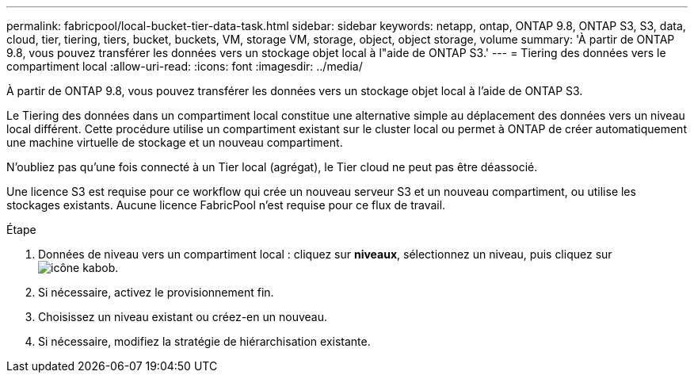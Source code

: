 ---
permalink: fabricpool/local-bucket-tier-data-task.html 
sidebar: sidebar 
keywords: netapp, ontap, ONTAP 9.8, ONTAP S3, S3, data, cloud, tier, tiering, tiers, bucket, buckets, VM, storage VM, storage, object, object storage, volume 
summary: 'À partir de ONTAP 9.8, vous pouvez transférer les données vers un stockage objet local à l"aide de ONTAP S3.' 
---
= Tiering des données vers le compartiment local
:allow-uri-read: 
:icons: font
:imagesdir: ../media/


[role="lead"]
À partir de ONTAP 9.8, vous pouvez transférer les données vers un stockage objet local à l'aide de ONTAP S3.

Le Tiering des données dans un compartiment local constitue une alternative simple au déplacement des données vers un niveau local différent. Cette procédure utilise un compartiment existant sur le cluster local ou permet à ONTAP de créer automatiquement une machine virtuelle de stockage et un nouveau compartiment.

N'oubliez pas qu'une fois connecté à un Tier local (agrégat), le Tier cloud ne peut pas être déassocié.

Une licence S3 est requise pour ce workflow qui crée un nouveau serveur S3 et un nouveau compartiment, ou utilise les stockages existants. Aucune licence FabricPool n'est requise pour ce flux de travail.

.Étape
. Données de niveau vers un compartiment local : cliquez sur *niveaux*, sélectionnez un niveau, puis cliquez sur image:icon_kabob.gif["icône kabob"].
. Si nécessaire, activez le provisionnement fin.
. Choisissez un niveau existant ou créez-en un nouveau.
. Si nécessaire, modifiez la stratégie de hiérarchisation existante.

